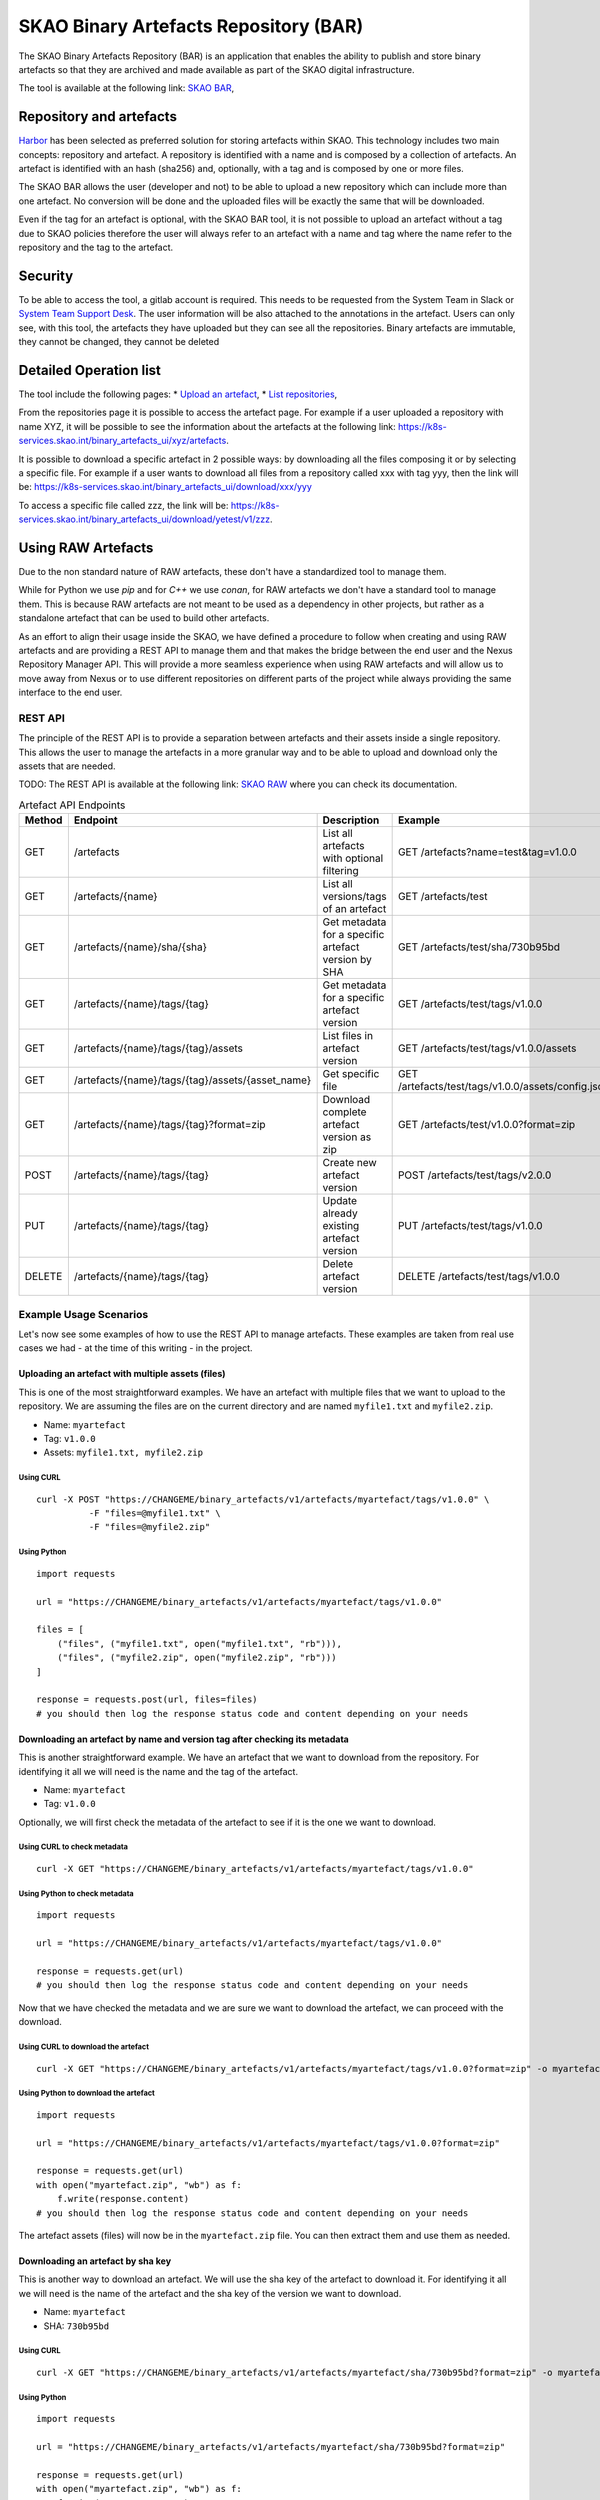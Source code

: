 **************************************
SKAO Binary Artefacts Repository (BAR)
**************************************

The SKAO Binary Artefacts Repository (BAR) is an application that enables the ability to publish and store binary artefacts so that they are archived and made available as part of the SKAO digital infrastructure.

The tool is available at the following link: `SKAO BAR <https://k8s-services.skao.int/binary_artefacts_ui/upload>`__, 

Repository and artefacts
========================
`Harbor <goharbor.io>`__ has been selected as preferred solution for storing artefacts within SKAO. This technology includes two main concepts: repository and artefact. A repository is identified with a name and is composed by a collection of artefacts. 
An artefact is identified with an hash (sha256) and, optionally, with a tag and is composed by one or more files. 

The SKAO BAR allows the user (developer and not) to be able to upload a new repository which can include more than one artefact. No conversion will be done and the uploaded files will be exactly the same that will be downloaded. 

Even if the tag for an artefact is optional, with the SKAO BAR tool, it is not possible to upload an artefact without a tag due to SKAO policies therefore the user will always refer to an artefact with a name and tag where the name refer to the repository and the tag to the artefact. 

Security
========

To be able to access the tool, a gitlab account is required. This needs to be requested from the System Team in Slack or `System Team Support Desk <https://jira.skatelescope.org/servicedesk/customer/portal/166>`__. The user information will be also attached to the annotations in the artefact. Users can only see, with this tool, the artefacts they have uploaded but they can see all the repositories. Binary artefacts are immutable, they cannot be changed, they cannot be deleted

Detailed Operation list
=======================

The tool include the following pages: 
* `Upload an artefact <https://k8s-services.skao.int/binary_artefacts_ui/upload>`__, 
* `List repositories <https://k8s-services.skao.int/binary_artefacts_ui/repositories>`__,

From the repositories page it is possible to access the artefact page. For example if a user uploaded a repository with name XYZ, it will be possible to see the information about the artefacts at the following link: https://k8s-services.skao.int/binary_artefacts_ui/xyz/artefacts.

It is possible to download a specific artefact in 2 possible ways: by downloading all the files composing it or by selecting a specific file. For example if a user wants to download all files from a repository called xxx with tag yyy, then the link will be: https://k8s-services.skao.int/binary_artefacts_ui/download/xxx/yyy

To access a specific file called zzz, the link will be: https://k8s-services.skao.int/binary_artefacts_ui/download/yetest/v1/zzz.

Using RAW Artefacts
====================
Due to the non standard nature of RAW artefacts, these don't have a standardized tool to manage them.

While for Python we use `pip` and for `C++` we use `conan`, for RAW artefacts we don't have a standard tool to manage them. 
This is because RAW artefacts are not meant to be used as a dependency in other projects, but rather as a standalone artefact
that can be used to build other artefacts.

As an effort to align their usage inside the SKAO, we have defined a procedure to follow when creating and using RAW artefacts and are
providing a REST API to manage them and that makes the bridge between the end user and the Nexus Repository Manager API. This will provide
a more seamless experience when using RAW artefacts and will allow us to move away from Nexus or to use different repositories on different
parts of the project while always providing the same interface to the end user.

REST API
--------

The principle of the REST API is to provide a separation between artefacts and their assets inside a single repository. This allows the user to manage the artefacts in a more granular way and to be able to upload and download only the assets that are needed.

TODO: The REST API is available at the following link: `SKAO RAW <https://CHANGEME>`__ where you can check its documentation.

.. list-table:: Artefact API Endpoints
   :widths: 10 40 30 40
   :header-rows: 1

   * - Method
     - Endpoint
     - Description
     - Example
   * - GET
     - /artefacts
     - List all artefacts with optional filtering
     - GET /artefacts?name=test&tag=v1.0.0
   * - GET
     - /artefacts/{name}
     - List all versions/tags of an artefact
     - GET /artefacts/test
   * - GET
     - /artefacts/{name}/sha/{sha}
     - Get metadata for a specific artefact version by SHA
     - GET /artefacts/test/sha/730b95bd
   * - GET
     - /artefacts/{name}/tags/{tag}
     - Get metadata for a specific artefact version
     - GET /artefacts/test/tags/v1.0.0
   * - GET
     - /artefacts/{name}/tags/{tag}/assets
     - List files in artefact version
     - GET /artefacts/test/tags/v1.0.0/assets
   * - GET
     - /artefacts/{name}/tags/{tag}/assets/{asset_name}
     - Get specific file
     - GET /artefacts/test/tags/v1.0.0/assets/config.json
   * - GET
     - /artefacts/{name}/tags/{tag}?format=zip
     - Download complete artefact version as zip
     - GET /artefacts/test/v1.0.0?format=zip
   * - POST
     - /artefacts/{name}/tags/{tag}
     - Create new artefact version
     - POST /artefacts/test/tags/v2.0.0
   * - PUT
     - /artefacts/{name}/tags/{tag}
     - Update already existing artefact version
     - PUT /artefacts/test/tags/v1.0.0
   * - DELETE
     - /artefacts/{name}/tags/{tag}
     - Delete artefact version
     - DELETE /artefacts/test/tags/v1.0.0

Example Usage Scenarios
-----------------------
Let's now see some examples of how to use the REST API to manage artefacts.
These examples are taken from real use cases we had - at the time of this writing - in the project.


Uploading an artefact with multiple assets (files)
``````````````````````````````````````````````````
This is one of the most straightforward examples. We have an artefact with multiple files that we want to upload to the repository.
We are assuming the files are on the current directory and are named ``myfile1.txt`` and ``myfile2.zip``.

- Name: ``myartefact``
- Tag: ``v1.0.0``
- Assets: ``myfile1.txt, myfile2.zip``

Using CURL
^^^^^^^^^^
::

    curl -X POST "https://CHANGEME/binary_artefacts/v1/artefacts/myartefact/tags/v1.0.0" \
              -F "files=@myfile1.txt" \
              -F "files=@myfile2.zip"


Using Python
^^^^^^^^^^^^
::

    import requests

    url = "https://CHANGEME/binary_artefacts/v1/artefacts/myartefact/tags/v1.0.0"
    
    files = [
        ("files", ("myfile1.txt", open("myfile1.txt", "rb"))),
        ("files", ("myfile2.zip", open("myfile2.zip", "rb")))
    ]
    
    response = requests.post(url, files=files)
    # you should then log the response status code and content depending on your needs

Downloading an artefact by name and version tag after checking its metadata
```````````````````````````````````````````````````````````````````````````
This is another straightforward example. We have an artefact that we want to download from the repository.
For identifying it all we will need is the name and the tag of the artefact.

- Name: ``myartefact``
- Tag: ``v1.0.0``

Optionally, we will first check the metadata of the artefact to see if it is the one we want to download.

Using CURL to check metadata
^^^^^^^^^^^^^^^^^^^^^^^^^^^^
::

    curl -X GET "https://CHANGEME/binary_artefacts/v1/artefacts/myartefact/tags/v1.0.0"

Using Python to check metadata
^^^^^^^^^^^^^^^^^^^^^^^^^^^^^^
::

    import requests

    url = "https://CHANGEME/binary_artefacts/v1/artefacts/myartefact/tags/v1.0.0"
    
    response = requests.get(url)
    # you should then log the response status code and content depending on your needs

Now that we have checked the metadata and we are sure we want to download the artefact, we can proceed with the download.

Using CURL to download the artefact
^^^^^^^^^^^^^^^^^^^^^^^^^^^^^^^^^^^
::

    curl -X GET "https://CHANGEME/binary_artefacts/v1/artefacts/myartefact/tags/v1.0.0?format=zip" -o myartefact.zip

Using Python to download the artefact
^^^^^^^^^^^^^^^^^^^^^^^^^^^^^^^^^^^^^
::

    import requests

    url = "https://CHANGEME/binary_artefacts/v1/artefacts/myartefact/tags/v1.0.0?format=zip"
    
    response = requests.get(url)
    with open("myartefact.zip", "wb") as f:
        f.write(response.content)
    # you should then log the response status code and content depending on your needs

The artefact assets (files) will now be in the ``myartefact.zip`` file. You can then extract them and use them as needed.

Downloading an artefact by sha key
``````````````````````````````````
This is another way to download an artefact. We will use the sha key of the artefact to download it.
For identifying it all we will need is the name of the artefact and the sha key of the version we want to download.

- Name: ``myartefact``
- SHA: ``730b95bd``

Using CURL
^^^^^^^^^^
::

    curl -X GET "https://CHANGEME/binary_artefacts/v1/artefacts/myartefact/sha/730b95bd?format=zip" -o myartefact.zip

Using Python
^^^^^^^^^^^^
::

    import requests

    url = "https://CHANGEME/binary_artefacts/v1/artefacts/myartefact/sha/730b95bd?format=zip"
    
    response = requests.get(url)
    with open("myartefact.zip", "wb") as f:
        f.write(response.content)
    # you should then log the response status code and content depending on your needs

The artefact assets (files) will now be in the ``myartefact.zip`` file. You can then extract them and use them as needed.